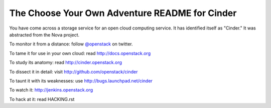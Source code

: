 The Choose Your Own Adventure README for Cinder
===============================================

You have come across a storage service for an open cloud computing service.
It has identified itself as "Cinder."   It was abstracted from the Nova project.

To monitor it from a distance: follow `@openstack <http://twitter.com/openstack>`_ on twitter.

To tame it for use in your own cloud: read http://docs.openstack.org

To study its anatomy: read http://cinder.openstack.org

To dissect it in detail: visit http://github.com/openstack/cinder

To taunt it with its weaknesses: use http://bugs.launchpad.net/cinder

To watch it: http://jenkins.openstack.org

To hack at it: read HACKING.rst
